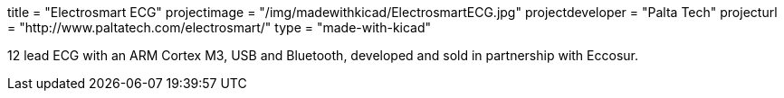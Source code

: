 +++
title = "Electrosmart ECG"
projectimage = "/img/madewithkicad/ElectrosmartECG.jpg"
projectdeveloper = "Palta Tech"
projecturl = "http://www.paltatech.com/electrosmart/"
type = "made-with-kicad"
+++

12 lead ECG with an ARM Cortex M3, USB and Bluetooth, developed and sold in partnership with Eccosur.
